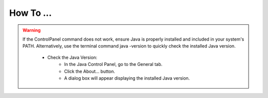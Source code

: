 How To ...
============

.. dropdown:: StimDev-PC Booking

    Open the "Book your appointment" link on `Best Practices <https://cimec-mrilab-wiki.readthedocs.io/en/latest/pages/bestpractices.html#code-testing>`_ page of the Wiki.
        
    It opens this page where you have to select the slot(s) that you want to book:
    
    .. image:: figures/selectDateandHour.png
      :width: 800
      :alt: SlotSelection

    |
    | After you have selected the slot there will be a Pop-up where you need to insert your Name, Surname and Institutional Email:
    
    .. warning::
      If the slot is booked without an Institutional Email, the reservation will be canceled.
    
    .. image:: figures/insertDatas.png
      :width: 800
      :alt: DataInsertion

    |
    | Press the :bdg-primary:`Book/Prenota` button to confirm the booking, there will be a confirmation message in the same Pop-up:
    
    .. image:: figures/confirmation.png
      :width: 800
      :alt: BookingConfirmation

    |
    | Check if you have the event on your calendar:
    
    .. image:: figures/slot.png
      :width: 800
      :alt: ConfirmedSlot


.. dropdown:: Configuration of Mozilla Firefox for CDRMS
    
    Once you have Mozilla Firefox installed, you need to allow TLS protocol 1.0 by typing ``about:config`` in the address bar and press Enter.

    .. image:: figures/aboutconfig.png
        :width: 800
        :alt: about:config

    |
    | Type ``tls`` in the seach box, from here set :bdg-primary:`security.tls.version.min` option to :bdg-primary-line:`1` and set :bdg-primary:`security.tls.version.enable-deprecated` option to :bdg-primary-line:`true`.

    .. image:: figures/securitytls.png
        :width: 800
        :alt: tlsConfig


.. dropdown:: Configuration of Java for CDRMS

    Once you have Java SE Runtime Environment instaled, you will need to check if you have installed the correct version of it.

    - For macOS:
        - Open the Java Control Panel:
            - Go to System Settings from the Apple menu.
            - Locate and click on the Java icon to open the Java Control Panel.
        - Check the Java Version:
            - In the Java Control Panel, go to the General tab.
            - Click the About... button.
            - A new window will appear showing the installed Java version.
    - For Windows
        - Open the Java Control Panel:
            - Press Windows + S and type Control Panel, then open it.
            - In the Control Panel, search for Java using the search bar in the top-right corner.
            - Click on Java (32-bit) or Java (64-bit) to open the Java Control Panel.
        - Check the Java Version:
            - In the Java Control Panel, go to the General tab.
            - Click the About... button.
            - A dialog box will appear showing the installed Java version.
    - For Linux
        - Open the Java Control Panel:
            - Open a terminal window.
            - Type the command ControlPanel (case-sensitive) and press Enter. This will launch the Java Control Panel if it is installed.

.. warning::
    If the ControlPanel command does not work, ensure Java is properly installed and included in your system's PATH. Alternatively, use the terminal command java -version to quickly check the installed Java version.

        - Check the Java Version:
            - In the Java Control Panel, go to the General tab.
            - Click the About... button.
            - A dialog box will appear displaying the installed Java version.
    
